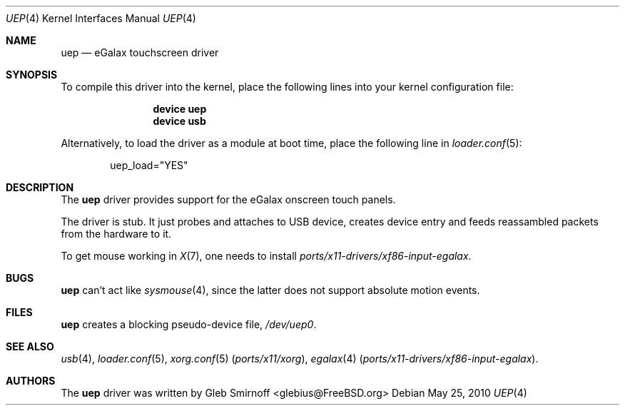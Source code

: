 .\" Copyright (c) 2010 Gleb Smirnoff <glebius@FreeBSD.org>
.\" All rights reserved.
.\"
.\" Redistribution and use in source and binary forms, with or without
.\" modification, are permitted provided that the following conditions
.\" are met:
.\" 1. Redistributions of source code must retain the above copyright
.\"    notice, this list of conditions and the following disclaimer.
.\" 2. Redistributions in binary form must reproduce the above copyright
.\"    notice, this list of conditions and the following disclaimer in the
.\"    documentation and/or other materials provided with the distribution.
.\"
.\" THIS SOFTWARE IS PROVIDED BY THE AUTHOR AND CONTRIBUTORS ``AS IS'' AND
.\" ANY EXPRESS OR IMPLIED WARRANTIES, INCLUDING, BUT NOT LIMITED TO, THE
.\" IMPLIED WARRANTIES OF MERCHANTABILITY AND FITNESS FOR A PARTICULAR PURPOSE
.\" ARE DISCLAIMED.  IN NO EVENT SHALL THE AUTHOR OR CONTRIBUTORS BE LIABLE
.\" FOR ANY DIRECT, INDIRECT, INCIDENTAL, SPECIAL, EXEMPLARY, OR CONSEQUENTIAL
.\" DAMAGES (INCLUDING, BUT NOT LIMITED TO, PROCUREMENT OF SUBSTITUTE GOODS
.\" OR SERVICES; LOSS OF USE, DATA, OR PROFITS; OR BUSINESS INTERRUPTION)
.\" HOWEVER CAUSED AND ON ANY THEORY OF LIABILITY, WHETHER IN CONTRACT, STRICT
.\" LIABILITY, OR TORT (INCLUDING NEGLIGENCE OR OTHERWISE) ARISING IN ANY WAY
.\" OUT OF THE USE OF THIS SOFTWARE, EVEN IF ADVISED OF THE POSSIBILITY OF
.\" SUCH DAMAGE.
.\"
.\" $FreeBSD: src/share/man/man4/uep.4,v 1.1 2010/05/25 21:20:56 glebius Exp $
.\"
.Dd May 25, 2010
.Dt UEP 4
.Os
.Sh NAME
.Nm uep
.Nd eGalax touchscreen driver
.Sh SYNOPSIS
To compile this driver into the kernel, place the following lines into
your kernel configuration file:
.Bd -ragged -offset indent
.Cd "device uep"
.Cd "device usb"
.Ed
.Pp
Alternatively, to load the driver as a
module at boot time, place the following line in
.Xr loader.conf 5 :
.Bd -literal -offset indent
uep_load="YES"
.Ed
.Sh DESCRIPTION
The
.Nm
driver provides support for the eGalax onscreen touch panels.
.Pp
The driver is stub.
It just probes and attaches to USB device, creates device entry
and feeds reassambled packets from the hardware to it.
.Pp
To get mouse working in
.Xr X 7 ,
one needs to install
.Pa ports/x11-drivers/xf86-input-egalax .
.Sh BUGS
.Nm
can't act like
.Xr sysmouse 4 ,
since the latter does not support absolute motion events.
.Sh FILES
.Nm
creates a blocking pseudo\-device file,
.Pa /dev/uep0 .
.Sh SEE ALSO
.Xr usb 4 ,
.Xr loader.conf 5 ,
.Xr xorg.conf 5 Pq Pa ports/x11/xorg ,
.Xr egalax 4 Pq Pa ports/x11-drivers/xf86-input-egalax .
.Sh AUTHORS
.An -nosplit
The
.Nm
driver was written by
.An Gleb Smirnoff Aq glebius@FreeBSD.org
